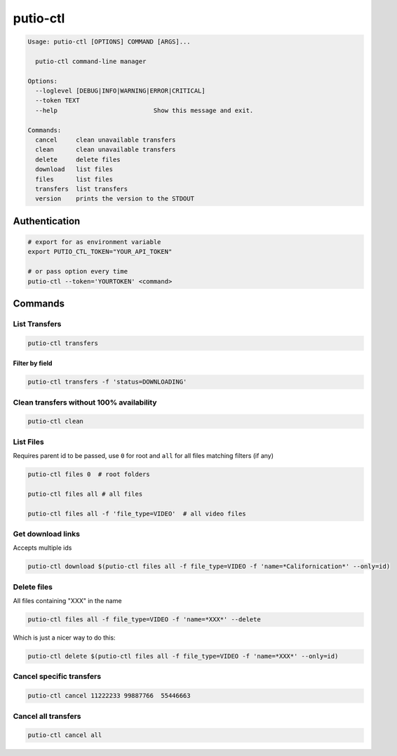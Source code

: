 putio-ctl
#########

.. code:: man

   Usage: putio-ctl [OPTIONS] COMMAND [ARGS]...

     putio-ctl command-line manager

   Options:
     --loglevel [DEBUG|INFO|WARNING|ERROR|CRITICAL]
     --token TEXT
     --help                          Show this message and exit.

   Commands:
     cancel     clean unavailable transfers
     clean      clean unavailable transfers
     delete     delete files
     download   list files
     files      list files
     transfers  list transfers
     version    prints the version to the STDOUT


Authentication
==============


.. code:: bash

   # export for as environment variable
   export PUTIO_CTL_TOKEN="YOUR_API_TOKEN"

   # or pass option every time
   putio-ctl --token='YOURTOKEN' <command>


Commands
========


List Transfers
--------------

.. code:: bash

   putio-ctl transfers


Filter by field
...............

.. code:: bash

   putio-ctl transfers -f 'status=DOWNLOADING'


Clean transfers without 100% availability
-----------------------------------------

.. code:: bash

   putio-ctl clean


List Files
----------

Requires parent id to be passed, use ``0`` for root and ``all`` for all files matching filters (if any)

.. code:: bash

   putio-ctl files 0  # root folders

   putio-ctl files all # all files

   putio-ctl files all -f 'file_type=VIDEO'  # all video files


Get download links
------------------

Accepts multiple ids

.. code:: bash

   putio-ctl download $(putio-ctl files all -f file_type=VIDEO -f 'name=*Californication*' --only=id)


Delete files
------------

All files containing "XXX" in the name

.. code:: bash


   putio-ctl files all -f file_type=VIDEO -f 'name=*XXX*' --delete

Which is just a nicer way to do this:

.. code:: bash

   putio-ctl delete $(putio-ctl files all -f file_type=VIDEO -f 'name=*XXX*' --only=id)

Cancel specific transfers
-------------------------

.. code:: bash

   putio-ctl cancel 11222233 99887766  55446663


Cancel all transfers
--------------------

.. code:: bash

   putio-ctl cancel all
